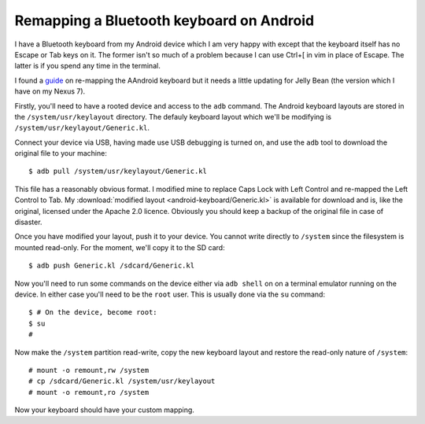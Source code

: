 Remapping a Bluetooth keyboard on Android
=========================================

I have a Bluetooth keyboard from my Android device which I am very happy with except that the keyboard itself has no
Escape or Tab keys on it. The former isn't so much of a problem because I can use Ctrl+[ in vim in place of Escape.  The
latter is if you spend any time in the terminal.

I found a `guide <http://chris.boyle.name/2010/08/android-keymaps>`_ on re-mapping the AAndroid keyboard but it needs a
little updating for Jelly Bean (the version which I have on my Nexus 7).

Firstly, you'll need to have a rooted device and access to the ``adb`` command.  The Android keyboard layouts are stored
in the ``/system/usr/keylayout`` directory. The defauly keyboard layout which we'll be modifying is
``/system/usr/keylayout/Generic.kl``.

Connect your device via USB, having made use USB debugging is turned on, and use the ``adb`` tool to download the
original file to your machine::

    $ adb pull /system/usr/keylayout/Generic.kl

This file has a reasonably obvious format. I modified mine to replace Caps Lock with Left Control and re-mapped the Left
Control to Tab. My :download:`modified layout <android-keyboard/Generic.kl>` is available for download and is, like the
original, licensed under the Apache 2.0 licence. Obviously you should keep a backup of the original file in case of
disaster.

Once you have modified your layout, push it to your device. You cannot write directly to ``/system`` since the
filesystem is mounted read-only. For the moment, we'll copy it to the SD card::

    $ adb push Generic.kl /sdcard/Generic.kl

Now you'll need to run some commands on the device either via ``adb shell`` on on a terminal emulator running on the
device. In either case you'll need to be the ``root`` user. This is usually done via the ``su`` command::
    
    $ # On the device, become root:
    $ su
    #

Now make the ``/system`` partition read-write, copy the new keyboard layout and restore the read-only nature of
``/system``::
    
    # mount -o remount,rw /system
    # cp /sdcard/Generic.kl /system/usr/keylayout
    # mount -o remount,ro /system

Now your keyboard should have your custom mapping.
